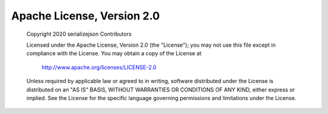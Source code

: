 Apache License, Version 2.0
---------------------------
	Copyright 2020 serializejson Contributors

	Licensed under the Apache License, Version 2.0 (the "License");
	you may not use this file except in compliance with the License.
	You may obtain a copy of the License at

		 http://www.apache.org/licenses/LICENSE-2.0

	Unless required by applicable law or agreed to in writing, software
	distributed under the License is distributed on an "AS IS" BASIS,
	WITHOUT WARRANTIES OR CONDITIONS OF ANY KIND, either express or implied.
	See the License for the specific language governing permissions and
	limitations under the License.